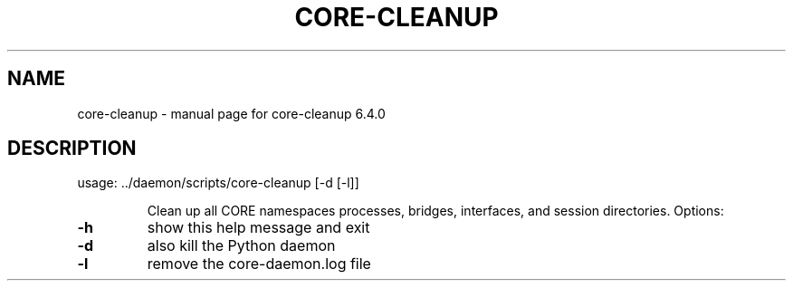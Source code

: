 .\" DO NOT MODIFY THIS FILE!  It was generated by help2man 1.47.6.
.TH CORE-CLEANUP "1" "June 2020" "CORE" "User Commands"
.SH NAME
core-cleanup \- manual page for core-cleanup 6.4.0
.SH DESCRIPTION
usage: ../daemon/scripts/core\-cleanup [\-d [\-l]]
.IP
Clean up all CORE namespaces processes, bridges, interfaces, and session
directories. Options:
.TP
\fB\-h\fR
show this help message and exit
.TP
\fB\-d\fR
also kill the Python daemon
.TP
\fB\-l\fR
remove the core\-daemon.log file
